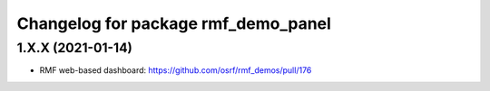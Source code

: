 ^^^^^^^^^^^^^^^^^^^^^^^^^^^^^^^^^^^^
Changelog for package rmf_demo_panel
^^^^^^^^^^^^^^^^^^^^^^^^^^^^^^^^^^^^

1.X.X (2021-01-14)
------------------
* RMF web-based dashboard: https://github.com/osrf/rmf_demos/pull/176

